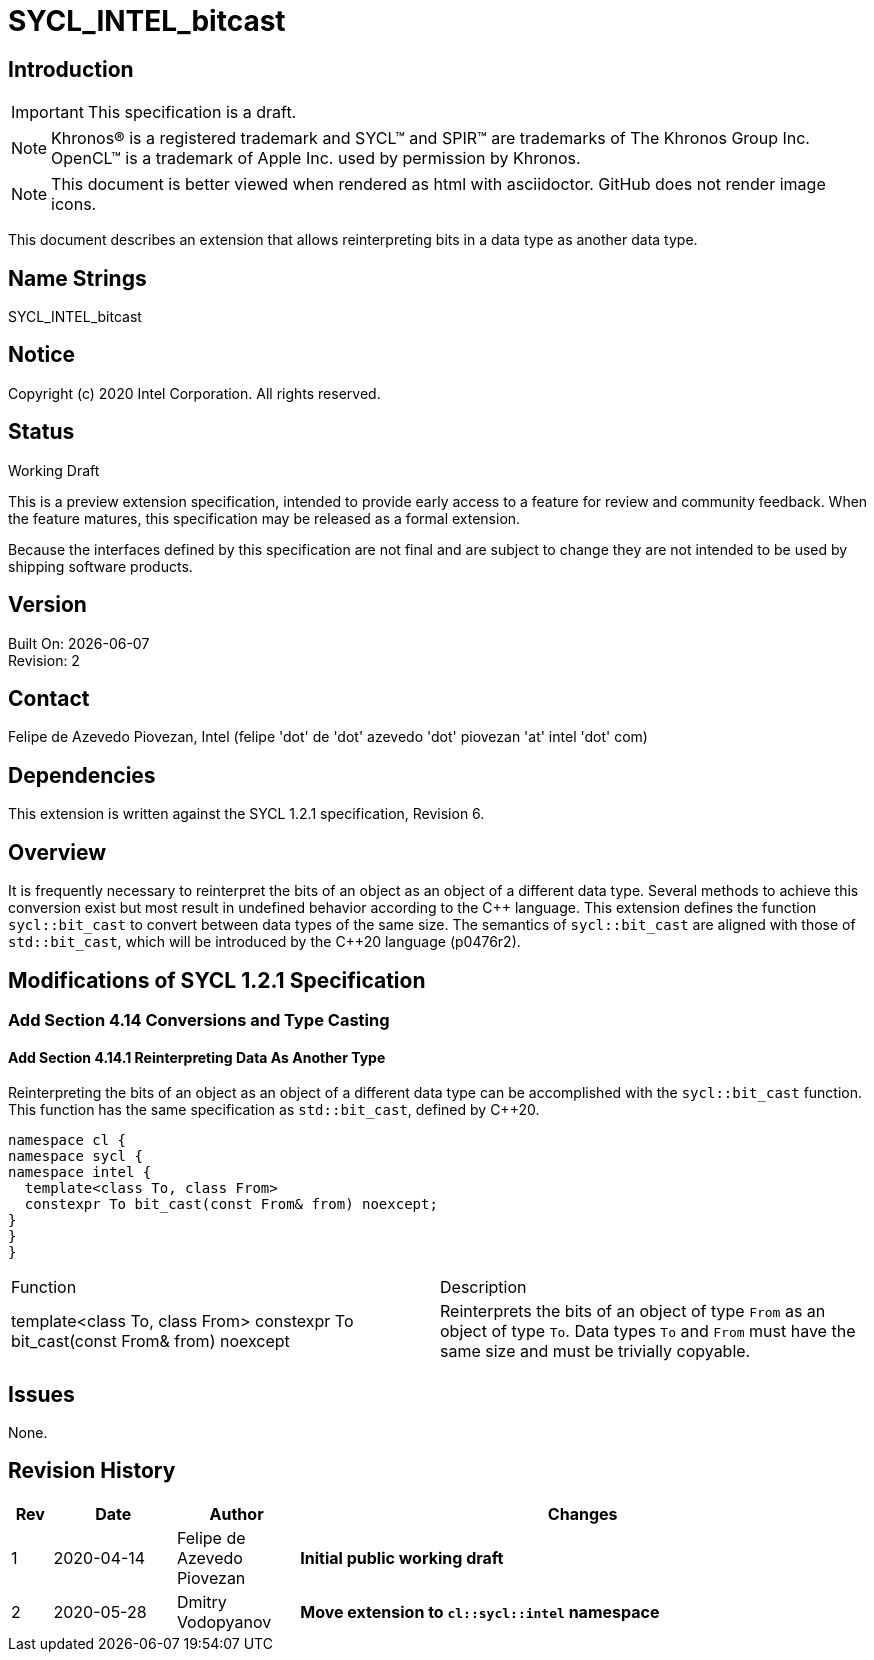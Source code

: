 = SYCL_INTEL_bitcast

:source-highlighter: coderay
:coderay-linenums-mode: table

// This section needs to be after the document title.
:doctype: book
:toc2:
:toc: left
:encoding: utf-8
:lang: en

:blank: pass:[ +]

// Set the default source code type in this document to C++,
// for syntax highlighting purposes.  This is needed because
// docbook uses c++ and html5 uses cpp.
:language: {basebackend@docbook:c++:cpp}

// This is necessary for asciidoc, but not for asciidoctor
:cpp: C++

== Introduction
IMPORTANT: This specification is a draft.

NOTE: Khronos(R) is a registered trademark and SYCL(TM) and SPIR(TM) are
trademarks of The Khronos Group Inc.  OpenCL(TM) is a trademark of Apple Inc.
used by permission by Khronos.

NOTE: This document is better viewed when rendered as html with asciidoctor.
GitHub does not render image icons.

This document describes an extension that allows reinterpreting bits in a data
type as another data type.

== Name Strings

+SYCL_INTEL_bitcast+

== Notice

Copyright (c) 2020 Intel Corporation.  All rights reserved.

== Status

Working Draft

This is a preview extension specification, intended to provide early access to
a feature for review and community feedback. When the feature matures, this
specification may be released as a formal extension.

Because the interfaces defined by this specification are not final and are
subject to change they are not intended to be used by shipping software
products.

== Version

Built On: {docdate} +
Revision: 2

== Contact
Felipe de Azevedo Piovezan, Intel (felipe 'dot' de 'dot' azevedo 'dot' piovezan 'at' intel 'dot' com)

== Dependencies

This extension is written against the SYCL 1.2.1 specification, Revision 6.

== Overview

It is frequently necessary to reinterpret the bits of an object as an object of
a different data type. Several methods to achieve this conversion exist but
most result in undefined behavior according to the {cpp} language. This
extension defines the function `sycl::bit_cast` to convert between data types
of the same size. The semantics of `sycl::bit_cast` are aligned with those of
`std::bit_cast`, which will be introduced by the {cpp}20 language (p0476r2).

== Modifications of SYCL 1.2.1 Specification

=== Add Section 4.14 Conversions and Type Casting

==== Add Section 4.14.1 Reinterpreting Data As Another Type

Reinterpreting the bits of an object as an object of a different data type can
be accomplished with the `sycl::bit_cast` function. This function has the same
specification as `std::bit_cast`, defined by {cpp}20.

[source,c++,`sycl::bit_cast`,linenums]
----
namespace cl {
namespace sycl {
namespace intel {
  template<class To, class From>
  constexpr To bit_cast(const From& from) noexcept;
}
}
}
----

|========================================
|Function|Description
|+template<class To, class From> constexpr To bit_cast(const From& from) noexcept+
|Reinterprets the bits of an object of type `From` as an object of type `To`. Data types `To` and `From` must have the same size and must be trivially copyable.
|========================================

== Issues

None.

== Revision History

[cols="5,15,15,70"]
[grid="rows"]
[options="header"]
|========================================
|Rev|Date|Author|Changes
|1|2020-04-14|Felipe de Azevedo Piovezan|*Initial public working draft*
|2|2020-05-28|Dmitry Vodopyanov|*Move extension to `cl::sycl::intel` namespace*
|========================================

//************************************************************************
//Other formatting suggestions:
//
//* Use *bold* text for host APIs, or [source] syntax highlighting.
//* Use +mono+ text for device APIs, or [source] syntax highlighting.
//* Use +mono+ text for extension names, types, or enum values.
//* Use _italics_ for parameters.
//************************************************************************
